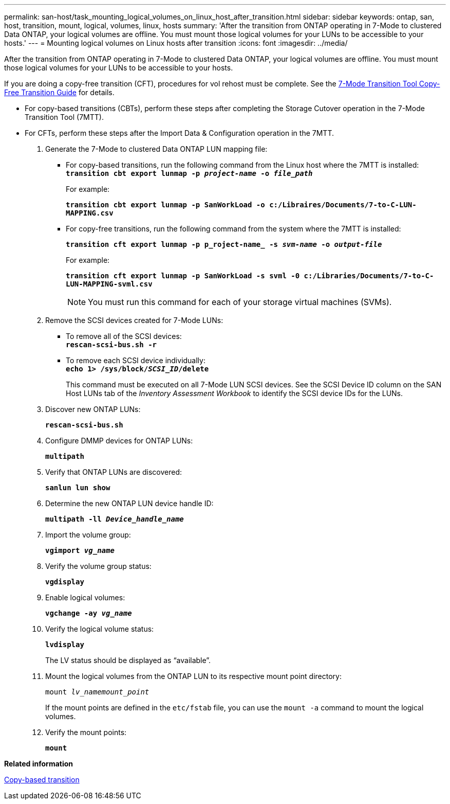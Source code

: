 ---
permalink: san-host/task_mounting_logical_volumes_on_linux_host_after_transition.html
sidebar: sidebar
keywords: ontap, san, host, transition, mount, logical, volumes, linux, hosts
summary: 'After the transition from ONTAP operating in 7-Mode to clustered Data ONTAP, your logical volumes are offline. You must mount those logical volumes for your LUNs to be accessible to your hosts.'
---
= Mounting logical volumes on Linux hosts after transition
:icons: font
:imagesdir: ../media/

[.lead]
After the transition from ONTAP operating in 7-Mode to clustered Data ONTAP, your logical volumes are offline. You must mount those logical volumes for your LUNs to be accessible to your hosts.

If you are doing a copy-free transition (CFT), procedures for vol rehost must be complete. See the link:https://review.docs.netapp.com/us-en/ontap-7mode-transition_catalyst-adoc/copy-free/index.html[7-Mode Transition Tool Copy-Free Transition Guide] for details.

* For copy-based transitions (CBTs), perform these steps after completing the Storage Cutover operation in the 7-Mode Transition Tool (7MTT).
* For CFTs, perform these steps after the Import Data & Configuration operation in the 7MTT.

. Generate the 7-Mode to clustered Data ONTAP LUN mapping file:
 ** For copy-based transitions, run the following command from the Linux host where the 7MTT is installed:
 +
`*transition cbt export lunmap -p _project-name_ -o _file_path_*`
+
For example:
+
`*transition cbt export lunmap -p SanWorkLoad -o c:/Libraires/Documents/7-to-C-LUN-MAPPING.csv*`

 ** For copy-free transitions, run the following command from the system where the 7MTT is installed:
+
`*transition cft export lunmap -p p_roject-name_ -s _svm-name_ -o _output-file_*`
+
For example:
+
`*transition cft export lunmap -p SanWorkLoad -s svml -0 c:/Libraries/Documents/7-to-C-LUN-MAPPING-svml.csv*`
+
NOTE: You must run this command for each of your storage virtual machines (SVMs).

. Remove the SCSI devices created for 7-Mode LUNs:
 ** To remove all of the SCSI devices:
 +
`*rescan-scsi-bus.sh -r*`
 ** To remove each SCSI device individually:
 +
`*echo 1> /sys/block/__SCSI_ID__/delete*`
+
This command must be executed on all 7-Mode LUN SCSI devices. See the SCSI Device ID column on the SAN Host LUNs tab of the _Inventory Assessment Workbook_ to identify the SCSI device IDs for the LUNs.
. Discover new ONTAP LUNs:
+
`*rescan-scsi-bus.sh*`
. Configure DMMP devices for ONTAP LUNs:
+
`*multipath*`
. Verify that ONTAP LUNs are discovered:
+
`*sanlun lun show*`
. Determine the new ONTAP LUN device handle ID:
+
`*multipath -ll _Device_handle_name_*`
. Import the volume group:
+
`*vgimport _vg_name_*`
. Verify the volume group status:
+
`*vgdisplay*`
. Enable logical volumes:
+
`*vgchange -ay _vg_name_*`
. Verify the logical volume status:
+
`*lvdisplay*`
+
The LV status should be displayed as "`available`".

. Mount the logical volumes from the ONTAP LUN to its respective mount point directory:
+
`mount _lv_namemount_point_`
+
If the mount points are defined in the `etc/fstab` file, you can use the `mount -a` command to mount the logical volumes.

. Verify the mount points:
+
`*mount*`

*Related information*

http://docs.netapp.com/ontap-9/topic/com.netapp.doc.dot-7mtt-dctg/home.html[Copy-based transition]
